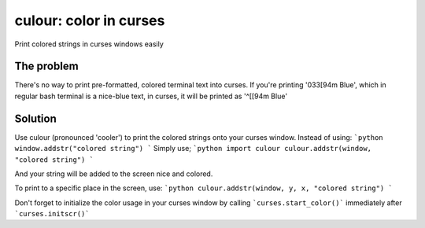 culour: color in curses
========================

.. image:: https://img.shields.io/pypi/v/culour.svg
    :target: https://pypi.python.org/pypi/culour
    
Print colored strings in curses windows easily

The problem
-----------
There's no way to print pre-formatted, colored terminal text into curses.
If you're printing '\033[94m Blue', which in regular bash terminal is a nice-blue text,
in curses, it will be printed as '^[[94m Blue'

Solution
--------
Use culour (pronounced 'cooler') to print the colored strings onto your curses window.
Instead of using:
```python
window.addstr("colored string")
```
Simply use;
```python
import culour
culour.addstr(window, "colored string")
```

And your string will be added to the screen nice and colored.

To print to a specific place in the screen, use:
```python
culour.addstr(window, y, x, "colored string")
```

Don't forget to initialize the color usage in your curses window by calling ```curses.start_color()``` immediately after ```curses.initscr()```

